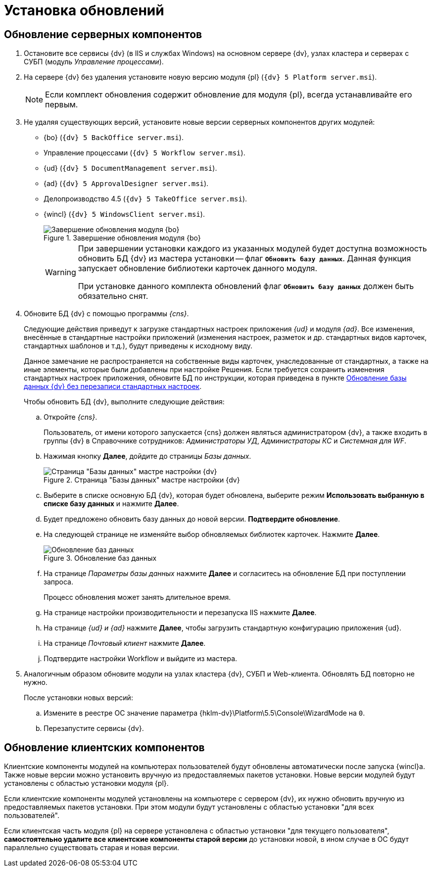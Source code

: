:551-552:

//tag::noattr[]
= Установка обновлений

== Обновление серверных компонентов

. Остановите все сервисы {dv} (в IIS и службах Windows) на основном сервере {dv}, узлах кластера и серверах с СУБП (модуль _Управление процессами_).
. На сервере {dv} без удаления установите новую версию модуля {pl} (`{dv} 5 Platform server.msi`).
+
NOTE: Если комплект обновления содержит обновление для модуля {pl}, всегда устанавливайте его первым.
+
. Не удаляя существующих версий, установите новые версии серверных компонентов других модулей:
+
** {bo} (`{dv} 5 BackOffice server.msi`).
** Управление процессами (`{dv} 5 Workflow server.msi`).
** {ud} (`{dv} 5 DocumentManagement server.msi`).
** {ad} (`{dv} 5 ApprovalDesigner server.msi`).
** Делопроизводство 4.5 (`{dv} 5 TakeOffice server.msi`).
** {wincl} (`{dv} 5 WindowsClient server.msi`).
+
.Завершение обновления модуля {bo}
image::install-end.png[Завершение обновления модуля {bo}]
+
[WARNING]
====
При завершении установки каждого из указанных модулей будет доступна
возможность обновить БД {dv} из мастера установки -- флаг `*Обновить
базу данных*`. Данная функция запускает обновление библиотеки
карточек данного модуля.

ifdef::551-552[]
При установке данного комплекта обновлений флаг `*Обновить базу
данных*` должен быть обязательно снят.
endif::551-552[]
ifndef::551-552[]
Если комплект обновления включает модуль {pl}, снимите флаг
`*Обновить базу данных*` перед нажатием кнопки *Готово*.
endif::551-552[]
====
+
. Обновите БД {dv} с помощью программы _{cns}_.
+
Следующие действия приведут к загрузке стандартных настроек приложения _{ud}_ и модуля _{ad}_. Все изменения, внесённые в стандартные настройки приложений (изменения настроек, разметок и др. стандартных видов карточек, стандартных шаблонов и т.д.), будут приведены к исходному виду.
+
Данное замечание не распространяется на собственные виды карточек, унаследованные от стандартных, а также на иные элементы, которые были добавлены при настройке Решения. Если требуется сохранить изменения стандартных настроек приложения, обновите БД по инструкции, которая приведена в пункте xref:update-no-overwrite.adoc[Обновление базы данных {dv} без перезаписи стандартных настроек].
+
.Чтобы обновить БД {dv}, выполните следующие действия:
.. Откройте _{cns}_.
+
Пользователь, от имени которого запускается {cns} должен являться администратором {dv}, а также входить в группы {dv} в Справочнике сотрудников: _Администраторы УД_, _Администраторы КС_ и _Системная для WF_.
+
.. Нажимая кнопку *Далее*, дойдите до страницы _Базы данных_.
+
.Страница "Базы данных" мастре настройки {dv}
image::updateDb.png[Страница "Базы данных" мастре настройки {dv}]
+
.. Выберите в списке основную БД {dv}, которая будет обновлена, выберите режим *Использовать выбранную в списке базу данных* и нажмите *Далее*.
ifdef::551-552[]
.. Будет предложено обновить базу данных до новой версии. *Подтвердите обновление*.
endif::551-552[]
ifndef::551-552[]
.. Если была установлена новая версия модуля «Платформа» или при установке обновлений модулей было пропущено обновление базы данных (снят флаг «Обновить базу данных»), будет предложено обновить БД {dv} до новой версии.
.. На следующей странице не изменяйте выбор обновляемых библиотек карточек и нажмите *Далее*.
endif::551-552[]
.. На следующей странице не изменяйте выбор обновляемых библиотек карточек. Нажмите *Далее*.
+
.Обновление баз данных
image::updateCardLib.png[Обновление баз данных]
+
.. На странице _Параметры базы данных_ нажмите *Далее* и согласитесь на обновление БД при поступлении запроса.
+
Процесс обновления может занять длительное время.
+
.. На странице настройки производительности и перезапуска IIS нажмите *Далее*.
+
.. На странице _{ud} и {ad}_ нажмите *Далее*, чтобы загрузить стандартную конфигурацию приложения {ud}.
+
.. На странице _Почтовый клиент_ нажмите *Далее*.
+
.. Подтвердите настройки Workflow и выйдите из мастера.
+
. Аналогичным образом обновите модули на узлах кластера {dv}, СУБП и Web-клиента. Обновлять БД повторно не нужно.
+
.После установки новых версий:
.. Измените в реестре ОС значение параметра {hklm-dv}\Platform\5.5\Console\WizardMode на `0`.
.. Перезапустите сервисы {dv}.

== Обновление клиентских компонентов

Клиентские компоненты модулей на компьютерах пользователей будут обновлены автоматически после запуска {wincl}а. Также новые версии можно установить вручную из предоставляемых пакетов установки. Новые версии модулей будут установлены с областью установки модуля {pl}.

Если клиентские компоненты модулей установлены на компьютере с сервером {dv}, их нужно обновить вручную из предоставляемых пакетов установки. При этом модули будут установлены с областью установки "для всех пользователей".

Если клиентская часть модуля {pl} на сервере установлена с областью установки "для текущего пользователя", *самостоятельно удалите все клиентские компоненты старой версии* до установки новой, в ином случае в ОС будут параллельно существовать старая и новая версии.
//end::noattr[]
